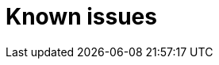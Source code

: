 // Module included in the following assemblies:
//
// * documentation/doc-Migration_Toolkit_for_Virtualization/master.adoc

[id='known-issues_{context}']
= Known issues

